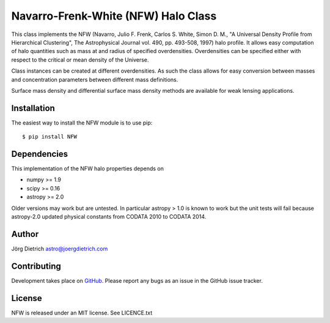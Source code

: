 Navarro-Frenk-White (NFW) Halo Class
====================================

|Build Status| |Coverage Status| |DOI|

This class implements the NFW (Navarro, Julio F. Frenk, Carlos S. White,
Simon D. M., "A Universal Density Profile from Hierarchical Clustering",
The Astrophysical Journal vol. 490, pp. 493-508, 1997) halo profile. It
allows easy computation of halo quantities such as mass at and radius of
specified overdensities. Overdensities can be specified either with
respect to the critical or mean density of the Universe.

Class instances can be created at different overdensities. As such
the class allows for easy conversion between masses and concentration
parameters between different mass definitions.

Surface mass density and differential surface mass density methods are
available for weak lensing applications.

Installation
------------

The easiest way to install the NFW module is to use pip::

  $ pip install NFW


Dependencies
------------

This implementation of the NFW halo properties depends on

-  numpy >= 1.9
-  scipy >= 0.16
-  astropy >= 2.0

Older versions may work but are untested. In particular astropy > 1.0 is
known to work but the unit tests will fail because astropy-2.0 updated
physical constants from CODATA 2010 to CODATA 2014.

Author
------

Jörg Dietrich astro@joergdietrich.com

Contributing
------------

Development takes place on GitHub_. Please report any bugs as an issue in the
GitHub issue tracker.

License
-------

NFW is released under an MIT license. See LICENCE.txt


.. |Build Status| image:: https://travis-ci.org/joergdietrich/NFW.svg?branch=master
   :target: https://travis-ci.org/joergdietrich/NFW
.. |Coverage Status| image:: https://coveralls.io/repos/github/joergdietrich/NFW/badge.svg?branch=master
   :target: https://coveralls.io/github/joergdietrich/NFW?branch=master
.. |DOI| image:: https://zenodo.org/badge/doi/10.5281/zenodo.50664.svg
   :target: http://dx.doi.org/10.5281/zenodo.50664
.. _GitHub: https://github.com/joergdietrich/NFW



